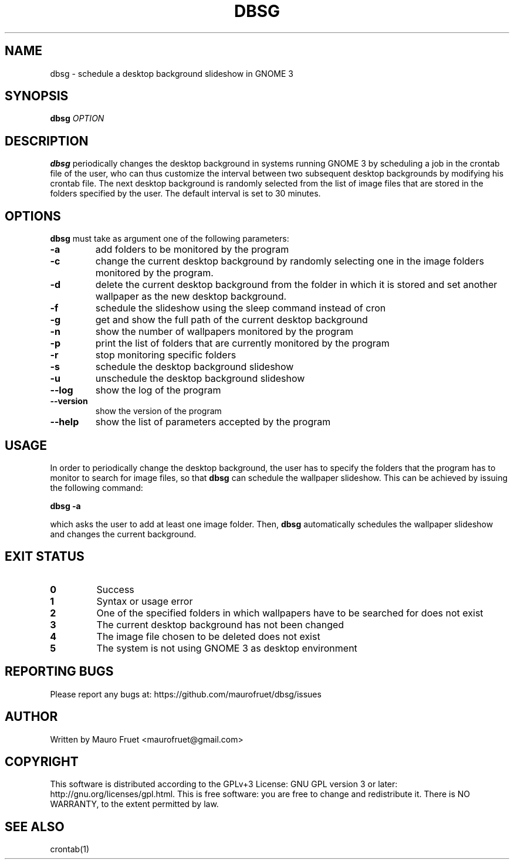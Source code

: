 .TH DBSG 1 "Apr 12, 2012" "dbsg 1.2"

.SH NAME
dbsg \- schedule a desktop background slideshow in GNOME 3

.SH SYNOPSIS
.B dbsg
.I OPTION

.SH DESCRIPTION
.B dbsg
periodically changes the desktop background in systems running
GNOME 3 by scheduling a job in the crontab file of the user, who can
thus customize the interval between two subsequent desktop backgrounds
by modifying his crontab file. The next desktop background is
randomly selected from the list of image files that are stored in the
folders specified by the user. The default interval is set to 30
minutes.

.SH OPTIONS
.B dbsg
must take as argument one of the following parameters:

.TP
.B -a
add folders to be monitored by the program

.TP
.B -c
change the current desktop background by randomly selecting one in the
image folders monitored by the program.

.TP
.B -d
delete the current desktop background from the folder in which it is
stored and set another wallpaper as the new desktop background.

.TP
.B -f
schedule the slideshow using the sleep command instead of cron

.TP
.B -g
get and show the full path of the current desktop background
.TP

.B -n
show the number of wallpapers monitored by the program

.TP
.B -p
print the list of folders that are currently monitored by the program

.TP
.B -r
stop monitoring specific folders

.TP
.B -s
schedule the desktop background slideshow


.TP
.B -u
unschedule the desktop background slideshow

.TP
.B --log
show the log of the program

.TP
.B --version
show the version of the program

.TP
.B --help
show the list of parameters accepted by the program

.SH USAGE
In order to periodically change the desktop background, the user has
to specify the folders that the program has to monitor to search for
image files, so that
.B dbsg
can schedule the wallpaper slideshow. This can be achieved by issuing
the following command:

.PP
.B dbsg -a

.PP
which asks the user to add at least one image folder. Then,
.B dbsg
automatically schedules the wallpaper slideshow and changes the
current background.

.SH EXIT STATUS
.TP
.B 0
Success

.TP
.B 1
Syntax or usage error

.TP
.B 2
One of the specified folders in which wallpapers have to be searched
for does not exist

.TP
.B 3
The current desktop background has not been changed

.TP
.B 4
The image file chosen to be deleted does not exist

.TP
.B 5
The system is not using GNOME 3 as desktop environment

.SH REPORTING BUGS
Please report any bugs at: https://github.com/maurofruet/dbsg/issues

.SH AUTHOR
Written by Mauro Fruet <maurofruet@gmail.com>

.SH COPYRIGHT
This software is distributed according to the GPLv+3 License: GNU GPL
version 3 or later: http://gnu.org/licenses/gpl.html. This is free 
software: you are free to change and redistribute it.  There is
NO WARRANTY, to the extent permitted by law.

.SH SEE ALSO
crontab(1)
